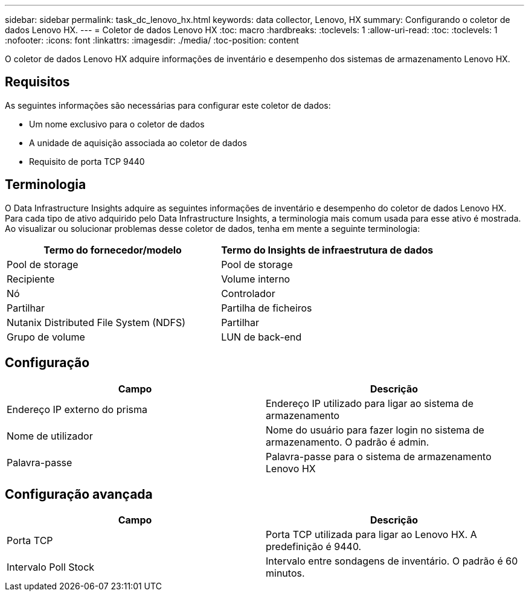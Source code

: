 ---
sidebar: sidebar 
permalink: task_dc_lenovo_hx.html 
keywords: data collector, Lenovo, HX 
summary: Configurando o coletor de dados Lenovo HX. 
---
= Coletor de dados Lenovo HX
:toc: macro
:hardbreaks:
:toclevels: 1
:allow-uri-read: 
:toc: 
:toclevels: 1
:nofooter: 
:icons: font
:linkattrs: 
:imagesdir: ./media/
:toc-position: content


[role="lead"]
O coletor de dados Lenovo HX adquire informações de inventário e desempenho dos sistemas de armazenamento Lenovo HX.



== Requisitos

As seguintes informações são necessárias para configurar este coletor de dados:

* Um nome exclusivo para o coletor de dados
* A unidade de aquisição associada ao coletor de dados
* Requisito de porta TCP 9440




== Terminologia

O Data Infrastructure Insights adquire as seguintes informações de inventário e desempenho do coletor de dados Lenovo HX. Para cada tipo de ativo adquirido pelo Data Infrastructure Insights, a terminologia mais comum usada para esse ativo é mostrada. Ao visualizar ou solucionar problemas desse coletor de dados, tenha em mente a seguinte terminologia:

[cols="2*"]
|===
| Termo do fornecedor/modelo | Termo do Insights de infraestrutura de dados 


| Pool de storage | Pool de storage 


| Recipiente | Volume interno 


| Nó | Controlador 


| Partilhar | Partilha de ficheiros 


| Nutanix Distributed File System (NDFS) | Partilhar 


| Grupo de volume | LUN de back-end 
|===


== Configuração

[cols="2*"]
|===
| Campo | Descrição 


| Endereço IP externo do prisma | Endereço IP utilizado para ligar ao sistema de armazenamento 


| Nome de utilizador | Nome do usuário para fazer login no sistema de armazenamento. O padrão é admin. 


| Palavra-passe | Palavra-passe para o sistema de armazenamento Lenovo HX 
|===


== Configuração avançada

[cols="2*"]
|===
| Campo | Descrição 


| Porta TCP | Porta TCP utilizada para ligar ao Lenovo HX. A predefinição é 9440. 


| Intervalo Poll Stock | Intervalo entre sondagens de inventário. O padrão é 60 minutos. 
|===